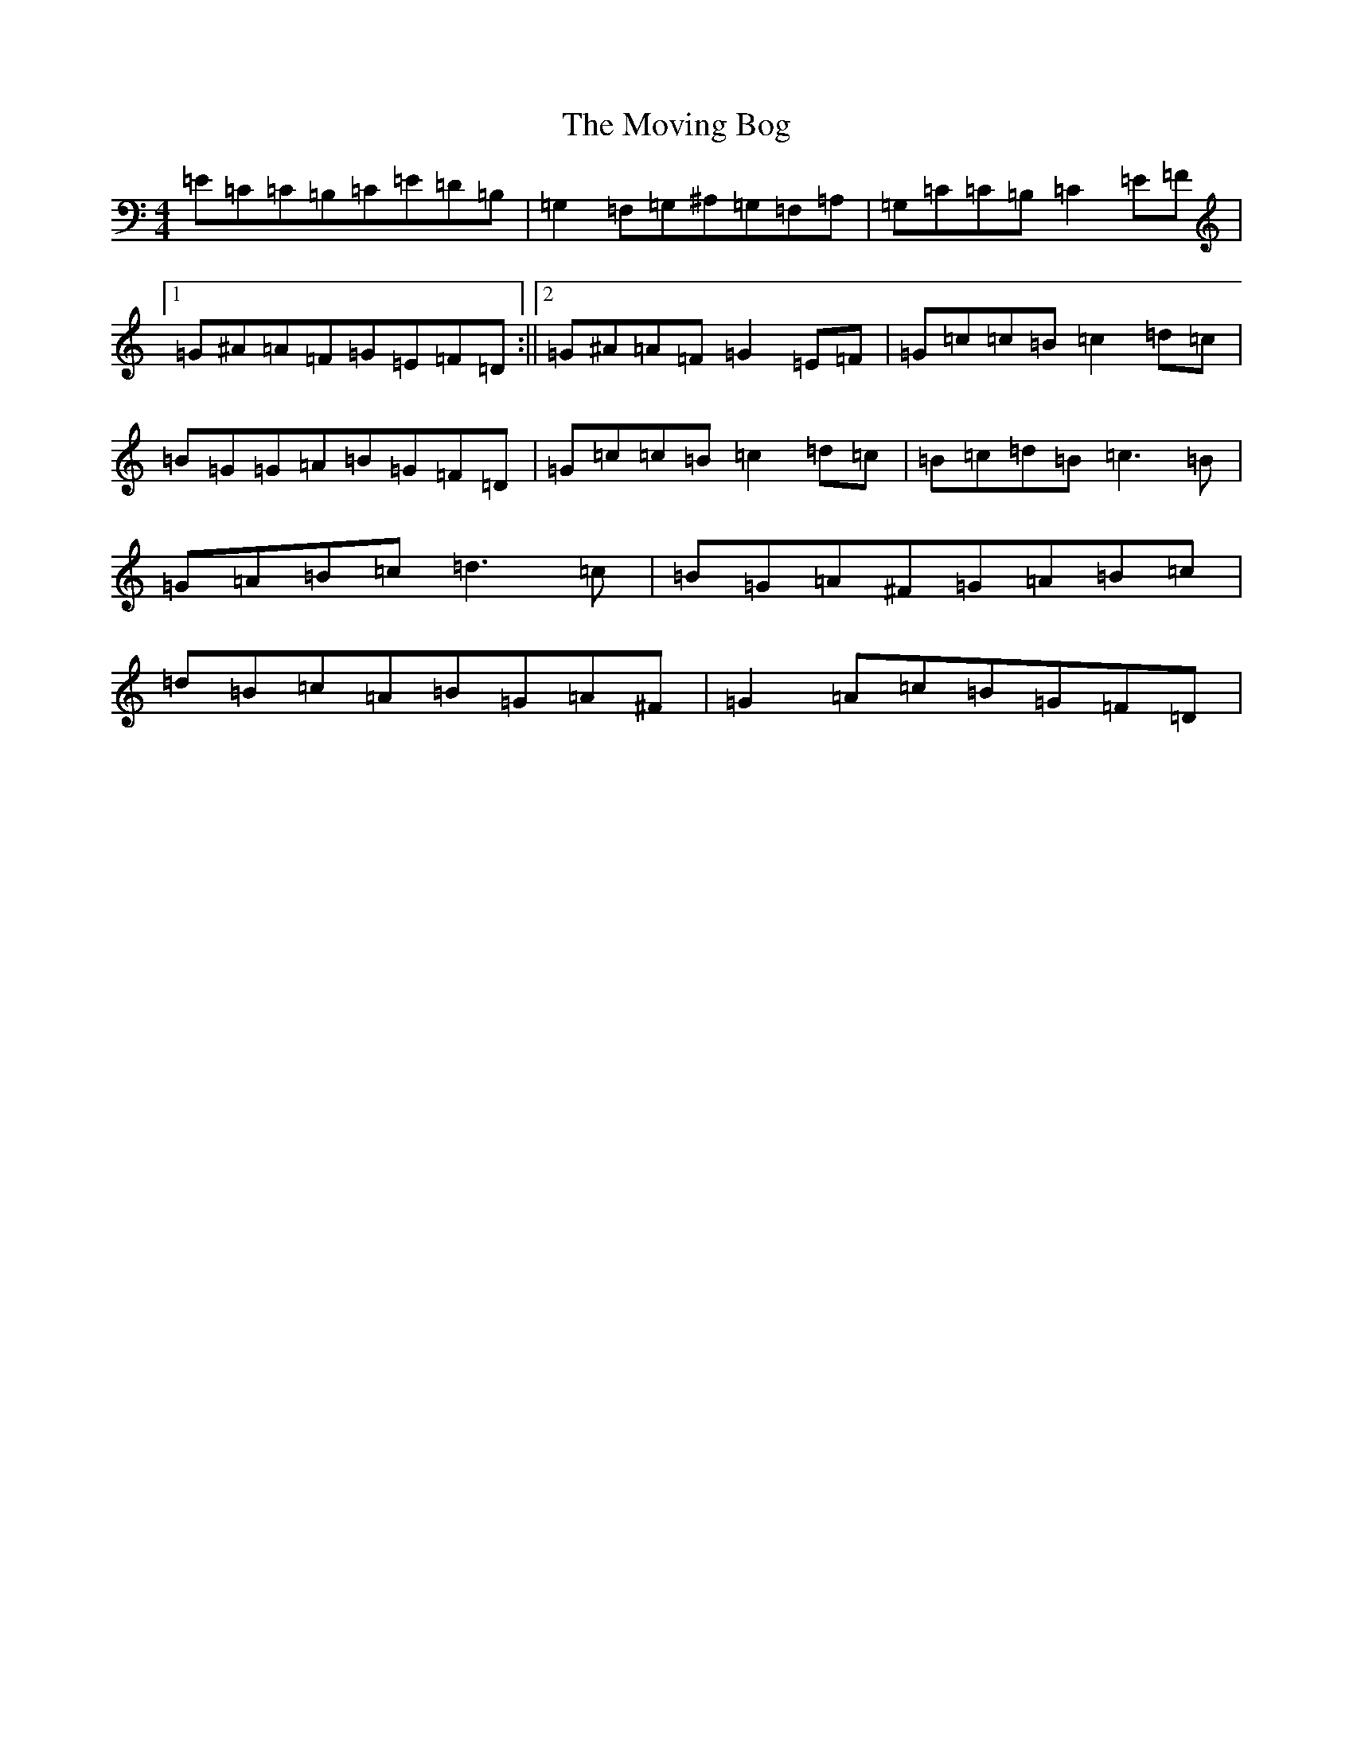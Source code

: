 X: 14793
T: Moving Bog, The
S: https://thesession.org/tunes/1012#setting9615
Z: G Major
R: reel
M:4/4
L:1/8
K: C Major
=E=C=C=B,=C=E=D=B,|=G,2=F,=G,^A,=G,=F,=A,|=G,=C=C=B,=C2=E=F|1=G^A=A=F=G=E=F=D:||2=G^A=A=F=G2=E=F|=G=c=c=B=c2=d=c|=B=G=G=A=B=G=F=D|=G=c=c=B=c2=d=c|=B=c=d=B=c3=B|=G=A=B=c=d3=c|=B=G=A^F=G=A=B=c|=d=B=c=A=B=G=A^F|=G2=A=c=B=G=F=D|